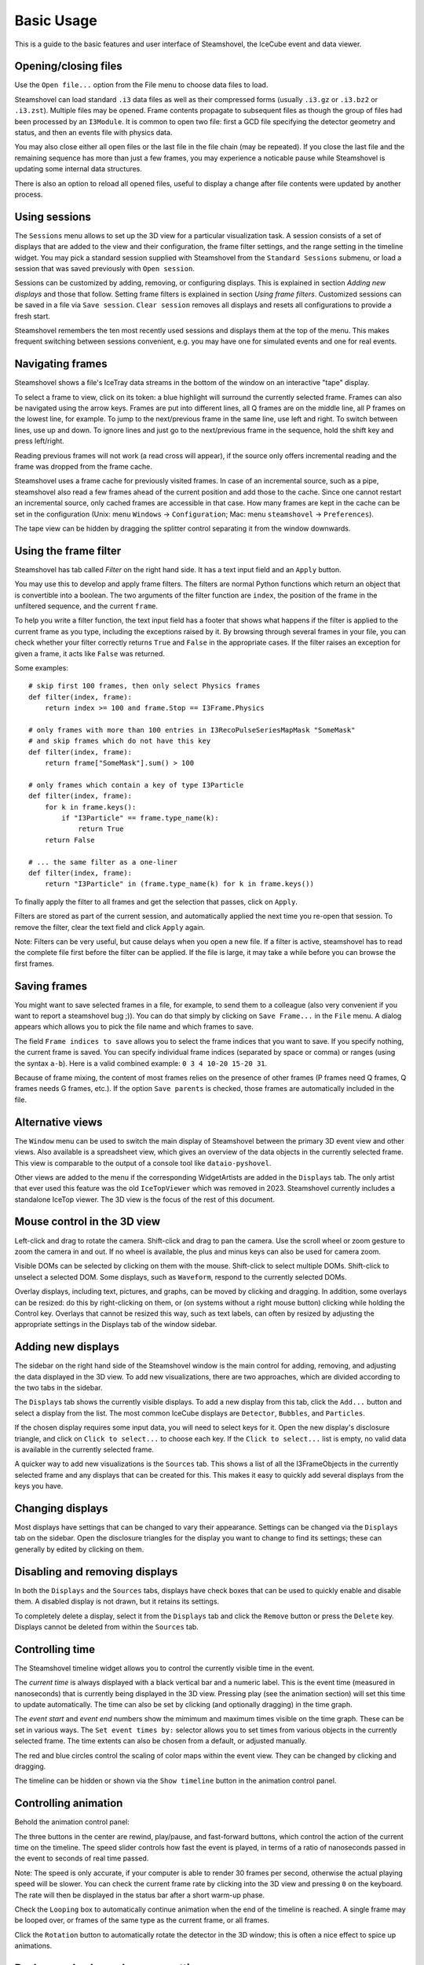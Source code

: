 .. SPDX-FileCopyrightText: 2024 The IceTray Contributors
..
.. SPDX-License-Identifier: BSD-2-Clause

Basic Usage
===========

This is a guide to the basic features and user interface of Steamshovel, the IceCube
event and data viewer.

.. image:: shovelscreen.png

Opening/closing files
---------------------

Use the ``Open file...`` option from the File menu to choose data files to load.

Steamshovel can load standard ``.i3`` data files as well as their compressed forms
(usually ``.i3.gz`` or ``.i3.bz2`` or ``.i3.zst``).  Multiple files may be opened. Frame contents propagate to
subsequent files as though the group of files had been processed by an ``I3Module``.
It is common to open two file: first a GCD file specifying the detector geometry and status,
and then an events file with physics data.

You may also close either all open files or the last file in the file chain (may be repeated). If you close the last file and the remaining sequence has more than just a few frames, you may experience a noticable pause while Steamshovel is updating some internal data structures.

There is also an option to reload all opened files, useful to display a change after file contents were updated by another process.

Using sessions
--------------

The ``Sessions`` menu allows to set up the 3D view for a particular visualization task.
A session consists of a set of displays that are added to the view and their configuration, the
frame filter settings, and the range setting in the timeline widget. You may pick a standard
session supplied with Steamshovel from the ``Standard Sessions`` submenu, or load a session that
was saved previously with ``Open session``.

Sessions can be customized by adding, removing, or configuring displays. This is explained in
section `Adding new displays` and those that follow. Setting frame filters is explained in
section `Using frame filters`. Customized sessions can be saved in a file via ``Save session``.
``Clear session`` removes all displays and resets all configurations to provide a fresh start.

Steamshovel remembers the ten most recently used sessions and displays them at the top of
the menu. This makes frequent switching between sessions convenient, e.g. you may have one
for simulated events and one for real events.

Navigating frames
-----------------

Steamshovel shows a file's IceTray data streams in the bottom of the window on an
interactive "tape" display.

.. image:: TapeDisplay.png

To select a frame to view, click on its token: a blue highlight will surround the currently
selected frame. Frames can also be navigated using the arrow keys. Frames are put into
different lines, all Q frames are on the middle line, all P frames on the lowest line,
for example. To jump to the next/previous frame in the same line, use left and right.
To switch between lines, use up and down. To ignore lines and just go to the next/previous
frame in the sequence, hold the shift key and press left/right.

Reading previous frames will not work (a read cross will appear), if the source only offers
incremental reading and the frame was dropped from the frame cache.

Steamshovel uses a frame cache for previously visited frames. In case of an incremental source, such as a pipe, steamshovel also read a few frames ahead of the current position and add those to the cache. Since one cannot restart an incremental source, only cached frames are accessible in that case. How many frames are kept in the cache can be set in the configuration (Unix: menu ``Windows`` -> ``Configuration``; Mac: menu ``steamshovel`` -> ``Preferences``).

The tape view can be hidden by dragging the splitter control separating it from the window
downwards.

Using the frame filter
----------------------

Steamshovel has tab called `Filter` on the right hand side. It has a text input field and an ``Apply`` button.

.. image:: FilterTab.png

You may use this to develop and apply frame filters. The filters are normal Python functions which return an object that is convertible into a boolean. The two arguments of the filter function are ``index``, the position of the frame in the unfiltered sequence, and the current ``frame``.

To help you write a filter function, the text input field has a footer that shows what happens if the filter is applied to the current frame as you type, including the exceptions raised by it. By browsing through several frames in your file, you can check whether your filter correctly returns ``True`` and ``False`` in the appropriate cases. If the filter raises an exception for given a frame, it acts like ``False`` was returned.

Some examples::

    # skip first 100 frames, then only select Physics frames
    def filter(index, frame):
        return index >= 100 and frame.Stop == I3Frame.Physics

    # only frames with more than 100 entries in I3RecoPulseSeriesMapMask "SomeMask"
    # and skip frames which do not have this key
    def filter(index, frame):
        return frame["SomeMask"].sum() > 100

    # only frames which contain a key of type I3Particle
    def filter(index, frame):
        for k in frame.keys():
            if "I3Particle" == frame.type_name(k):
                return True
        return False

    # ... the same filter as a one-liner
    def filter(index, frame):
        return "I3Particle" in (frame.type_name(k) for k in frame.keys())

To finally apply the filter to all frames and get the selection that passes, click on ``Apply``.

Filters are stored as part of the current session, and automatically applied the next time you re-open that session. To remove the filter, clear the text field and click ``Apply`` again.

Note: Filters can be very useful, but cause delays when you open a new file. If a filter is active, steamshovel has to read the complete file first before the filter can be applied. If the file is large, it may take a while before you can browse the first frames.

Saving frames
-------------

You might want to save selected frames in a file, for example, to send them to a colleague (also very convenient if you want to report a steamshovel bug ;)).  You can do that simply by clicking on ``Save Frame...`` in the ``File`` menu.  A dialog appears which allows you to pick the file name and which frames to save.

The field ``Frame indices to save`` allows you to select the frame indices that you want to save.  If you specify nothing, the current frame is saved.  You can specify individual frame indices (separated by space or comma) or ranges (using the syntax ``a-b``). Here is a valid combined example: ``0 3 4 10-20 15-20 31``.

Because of frame mixing, the content of most frames relies on the presence of other frames (P frames need Q frames, Q frames needs G frames, etc.). If the option ``Save parents`` is checked, those frames are automatically included in the file.

Alternative views
-----------------

The ``Window`` menu can be used to switch the main display of Steamshovel between the primary
3D event view and other views.  Also available is a spreadsheet view, which gives an overview of the data objects in the currently selected frame.  This view is comparable to the output of a console tool like ``dataio-pyshovel``.

Other views are added to the menu if the corresponding WidgetArtists are added in the ``Displays`` tab. The only artist that ever used this feature was the old ``IceTopViewer`` which was removed in 2023. Steamshovel currently includes a standalone IceTop viewer.  The 3D view is the focus of the rest of this document.

Mouse control in the 3D view
----------------------------

Left-click and drag to rotate the camera.  Shift-click and drag to pan the camera.  Use the scroll
wheel or zoom gesture to zoom the camera in and out.  If no wheel is available, the plus and
minus keys can also be used for camera zoom.

Visible DOMs can be selected by clicking on them with the mouse.  Shift-click to select multiple
DOMs.  Shift-click to unselect a selected DOM.  Some displays, such as ``Waveform``,
respond to the currently selected DOMs.

Overlay displays, including text, pictures, and graphs, can be moved by clicking and dragging.
In addition, some overlays can be resized: do this by right-clicking on them, or (on systems
without a right mouse button) clicking while holding the Control key.  Overlays that cannot
be resized this way, such as text labels, can often by resized by adjusting the appropriate
settings in the Displays tab of the window sidebar.

Adding new displays
-------------------

The sidebar on the right hand side of the Steamshovel window is the main control for adding, removing,
and adjusting the data displayed in the 3D view.  To add new visualizations, there are two approaches,
which are divided according to the two tabs in the sidebar.

.. image:: DisplaysTab.png

The ``Displays`` tab shows the currently visible displays.  To add a new display from this tab, click the ``Add...`` button and select a display from the list. The most common IceCube displays are ``Detector``, ``Bubbles``, and ``Particles``.

If the chosen display requires some input data, you will need to select keys for it.  Open the new display's disclosure triangle, and click on ``Click to select...`` to choose each key. If the ``Click to select...`` list is empty, no valid data is available in the currently selected frame.

.. image:: SourcesTab.png

A quicker way to add new visualizations is the ``Sources`` tab.  This shows a list of all the
I3FrameObjects in the currently selected frame and any displays that can be created for this.
This makes it easy to quickly add several displays from the keys you have.

Changing displays
-----------------

Most displays have settings that can be changed to vary their appearance.  Settings can be changed
via the ``Displays`` tab on the sidebar.  Open the disclosure triangles for the display you want to change
to find its settings; these can generally by edited by clicking on them.

Disabling and removing displays
-------------------------------

In both the ``Displays`` and the ``Sources`` tabs, displays have check boxes that can be used to quickly enable and disable them.  A disabled display is not drawn, but it retains its settings.

To completely delete a display, select it from the ``Displays`` tab and click the ``Remove`` button or press the ``Delete`` key.  Displays cannot be deleted from within the ``Sources`` tab.

Controlling time
----------------

The Steamshovel timeline widget allows you to control the currently visible time in the event.

.. image:: TimelineWidget.png

The *current time* is always displayed with a black vertical bar and a numeric label.  This is the
event time (measured in nanoseconds) that is currently being displayed in the 3D view.  Pressing play
(see the animation section) will set this time to update automatically.  The time can also be set
by clicking (and optionally dragging) in the time graph.

The *event start* and *event end* numbers show the mimimum and maximum times visible on the time graph.
These can be set in various ways.  The ``Set event times by:`` selector allows you to set times from
various objects in the currently selected frame.  The time extents can also be chosen from a default,
or adjusted manually.

The red and blue circles control the scaling of color maps within the event view.  They can be changed
by clicking and dragging.

The timeline can be hidden or shown via the ``Show timeline`` button in the animation control panel.

Controlling animation
---------------------

Behold the animation control panel:

.. image:: AnimationPanel.png

The three buttons in the center are rewind, play/pause, and fast-forward buttons, which control the action of the current time on the timeline.  The speed slider controls how fast the event is played, in terms of a ratio of nanoseconds passed in the event to seconds of real time passed.

Note: The speed is only accurate, if your computer is able to render 30 frames per second, otherwise the actual playing speed will be slower. You can check the current frame rate by clicking into the 3D view and pressing ``0`` on the keyboard. The rate will then be displayed in the status bar after a short warm-up phase.

Check the ``Looping`` box to automatically continue animation when the end of the timeline is reached. A single frame may be looped over, or frames of the same type as the current frame, or all frames.

Click the ``Rotation`` button to automatically rotate the detector in the 3D window; this is often a nice effect to spice up animations.

Background color and camera settings
------------------------------------

In the ``View`` menu, the user can set the background color of the 3D view.  This menu also allows
the user to enable or disable the perspective 3D view.  When perspective is disabled, an orthographic
camera is used, and no perspective / depth effects will be visible.  This can be useful for making
schematic diagrams or axis-aligned screenshots.  There are also three options to align the camera with each axis for this purpose.

The ``View`` menu also provides a ``Focus on...`` submenu, providing choices of locations to center the camera in the 3D view.  If a frame is selected, this menu will be populated with locations associated with objects in the frame.

You can also reset the camera with ``Reset camera``, or lock the camera in the current position to preventing accidental movement with ``Lock camera``.

Full screen and TV mode
-----------------------

The ``Window`` menu can be used to enable two special modes: full screen and tv mode. In full screen mode, the steamshovel window expands to fill the screen, with all controls remaining visible.  In TV mode, the 3D view alone expands to fill the view.  Both modes are exited by pressing Escape.

Secondary windows
-----------------

The option ``New window`` in the ``Window`` menu opens a secondary main window, showing the same frame. The secondary window always remains on top of the main window. This feature allows users to simultaneously display different views of the same event. One use case is to show IceTop in the 2D IceTopViewer and the deep detector in the standard 3D view.

Screenshots and movies
----------------------

Dialogs for creating screenshots and movies are available from the ``Window`` menu.

For further info about creating high-resolution output from these dialogs,
see the :doc:`steamshovel output guide <outputguide>`.

Python prompt
-------------

Steamshovel can be extensively scripted through the Python prompt, which can be shown/hidden by pressing Ctrl+T or by checking/unchecking ``Show Python prompt`` in the ``Window`` menu.

.. image:: prompt.png

Note: This requires both IPython, PyQt5, and possibly qtconsole (if you have IPython 4 or newer) to be installed on the machine, which are optional dependencies of Steamshovel. If you do not have these, the option in the menu is disabled. You can still interact with Steamshovel if you run it from a terminal. It will start an IPython or vanilla Python interpreter linked to steamshovel, whatever is available. This does not work if you use the Steamshovel app on the Mac.

Documentation on the scripting system is available in the :doc:`steamshovel scripting guide <scripting>`.

Setting preferences
-------------------

Most settings in Steamshovel are stored as part of the session, e.g. artist, camera, or filter settings. Other options affect steamshovel as a whole and are independent of the session. These can be changed in the configuration dialog (Linux: menu ``Windows`` -> ``Configuration``, Mac: menu ``steamshovel`` -> ``Preferences``).

The dialog allows one to set the default font and size used in Steamshovel.

Two other settings affect performance. You may choose how many frames should be kept in memory (previously visited and next in the sequence), and if there are keys that should not be read from files at all. A good key to ignore is ``I3Calibration``. The I3Calibration object is not used by most artists, but takes quite a few seconds to load from disk.

Finally, there is a convenience feature that allows the user to define a default I3Geometry object. The I3Geometry defined there is automatically inserted into frame sequences that do not contain an I3Geometry.
